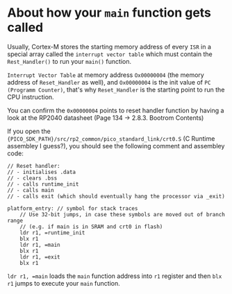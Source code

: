* About how your ~main~ function gets called

Usually, Cortex-M stores the starting memory address of every =ISR= in a special array called the =interrupt vector table= which must contain the ~Rest_Handler()~ to run your ~main()~ function.

=Interrupt Vector Table= at memory address =Ox00000004= (the memory address of ~Reset_Handler~ as well), and =Ox00000004= is the init value of =PC (Programm Counter)=, that's why ~Reset_Handler~ is the starting point to run the CPU instruction.

You can confirm the =0x00000004= points to reset handler function by having a look at the RP2040 datasheet (Page 134 -> 2.8.3. Bootrom Contents)

If you open the ~{PICO_SDK_PATH}/src/rp2_common/pico_standard_link/crt0.S~ (C Runtime assembley I guess?), you should see the following comment and assembley code:

#+BEGIN_SRC text
  // Reset handler:
  // - initialises .data
  // - clears .bss
  // - calls runtime_init
  // - calls main
  // - calls exit (which should eventually hang the processor via _exit)

  platform_entry: // symbol for stack traces
      // Use 32-bit jumps, in case these symbols are moved out of branch range
      // (e.g. if main is in SRAM and crt0 in flash)
      ldr r1, =runtime_init
      blx r1
      ldr r1, =main
      blx r1
      ldr r1, =exit
      blx r1
#+END_SRC

~ldr r1, =main~ loads the ~main~ function address into ~r1~ register and then ~blx r1~ jumps to execute your ~main~ function.
